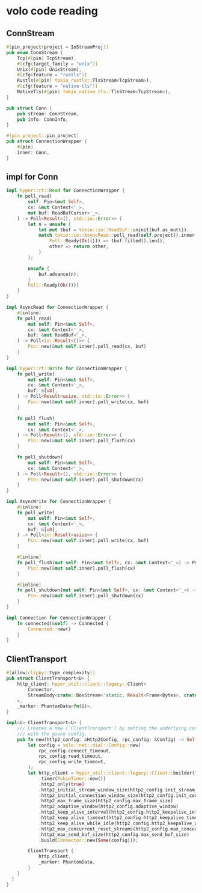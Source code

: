 * volo code reading

** ConnStream

#+begin_src rust
#[pin_project(project = IoStreamProj)]
pub enum ConnStream {
    Tcp(#[pin] TcpStream),
    #[cfg(target_family = "unix")]
    Unix(#[pin] UnixStream),
    #[cfg(feature = "rustls")]
    Rustls(#[pin] tokio_rustls::TlsStream<TcpStream>),
    #[cfg(feature = "native-tls")]
    NativeTls(#[pin] tokio_native_tls::TlsStream<TcpStream>),
}

pub struct Conn {
    pub stream: ConnStream,
    pub info: ConnInfo,
}

#[pin_project::pin_project]
pub struct ConnectionWrapper {
    #[pin]
    inner: Conn,
}
#+end_src


** impl for Conn

#+begin_src rust
impl hyper::rt::Read for ConnectionWrapper {
    fn poll_read(
        self: Pin<&mut Self>,
        cx: &mut Context<'_>,
        mut buf: ReadBufCursor<'_>,
    ) -> Poll<Result<(), std::io::Error>> {
        let n = unsafe {
            let mut tbuf = tokio::io::ReadBuf::uninit(buf.as_mut());
            match tokio::io::AsyncRead::poll_read(self.project().inner, cx, &mut tbuf) {
                Poll::Ready(Ok(())) => tbuf.filled().len(),
                other => return other,
            }
        };

        unsafe {
            buf.advance(n);
        }
        Poll::Ready(Ok(()))
    }
}

impl AsyncRead for ConnectionWrapper {
    #[inline]
    fn poll_read(
        mut self: Pin<&mut Self>,
        cx: &mut Context<'_>,
        buf: &mut ReadBuf<'_>,
    ) -> Poll<io::Result<()>> {
        Pin::new(&mut self.inner).poll_read(cx, buf)
    }
}

impl hyper::rt::Write for ConnectionWrapper {
    fn poll_write(
        mut self: Pin<&mut Self>,
        cx: &mut Context<'_>,
        buf: &[u8],
    ) -> Poll<Result<usize, std::io::Error>> {
        Pin::new(&mut self.inner).poll_write(cx, buf)
    }

    fn poll_flush(
        mut self: Pin<&mut Self>,
        cx: &mut Context<'_>,
    ) -> Poll<Result<(), std::io::Error>> {
        Pin::new(&mut self.inner).poll_flush(cx)
    }

    fn poll_shutdown(
        mut self: Pin<&mut Self>,
        cx: &mut Context<'_>,
    ) -> Poll<Result<(), std::io::Error>> {
        Pin::new(&mut self.inner).poll_shutdown(cx)
    }
}

impl AsyncWrite for ConnectionWrapper {
    #[inline]
    fn poll_write(
        mut self: Pin<&mut Self>,
        cx: &mut Context<'_>,
        buf: &[u8],
    ) -> Poll<io::Result<usize>> {
        Pin::new(&mut self.inner).poll_write(cx, buf)
    }

    #[inline]
    fn poll_flush(mut self: Pin<&mut Self>, cx: &mut Context<'_>) -> Poll<io::Result<()>> {
        Pin::new(&mut self.inner).poll_flush(cx)
    }

    #[inline]
    fn poll_shutdown(mut self: Pin<&mut Self>, cx: &mut Context<'_>) -> Poll<io::Result<()>> {
        Pin::new(&mut self.inner).poll_shutdown(cx)
    }
}

impl Connection for ConnectionWrapper {
    fn connected(&self) -> Connected {
        Connected::new()
    }
}
#+end_src

** ClientTransport
#+begin_src rust
#[allow(clippy::type_complexity)]
pub struct ClientTransport<U> {
    http_client: hyper_util::client::legacy::Client<
        Connector,
        StreamBody<crate::BoxStream<'static, Result<Frame<Bytes>, crate::Status>>>,
    >,
    _marker: PhantomData<fn(U)>,
}

impl<U> ClientTransport<U> {
    /// Creates a new [`ClientTransport`] by setting the underlying connection
    /// with the given config.
    pub fn new(http2_config: &Http2Config, rpc_config: &Config) -> Self {
        let config = volo::net::dial::Config::new(
            rpc_config.connect_timeout,
            rpc_config.read_timeout,
            rpc_config.write_timeout,
        );
        let http_client = hyper_util::client::legacy::Client::builder(TokioExecutor::new())
            .timer(TokioTimer::new())
            .http2_only(true)
            .http2_initial_stream_window_size(http2_config.init_stream_window_size)
            .http2_initial_connection_window_size(http2_config.init_connection_window_size)
            .http2_max_frame_size(http2_config.max_frame_size)
            .http2_adaptive_window(http2_config.adaptive_window)
            .http2_keep_alive_interval(http2_config.http2_keepalive_interval)
            .http2_keep_alive_timeout(http2_config.http2_keepalive_timeout)
            .http2_keep_alive_while_idle(http2_config.http2_keepalive_while_idle)
            .http2_max_concurrent_reset_streams(http2_config.max_concurrent_reset_streams)
            .http2_max_send_buf_size(http2_config.max_send_buf_size)
            .build(Connector::new(Some(config)));

        ClientTransport {
            http_client,
            _marker: PhantomData,
        }
    }
  }
}
#+end_src
